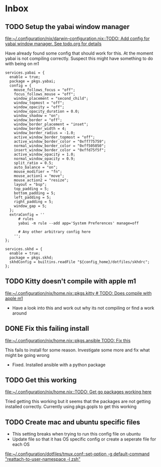 * Inbox
** TODO Setup the yabai window manager

[[file:~/.configuration/nix/darwin-configuration.nix::TODO: Add config for yabai window manager. See todo.org for details]]

Have already found some config that should work for this. At the moment yabai is not compiling correctly. Suspect this might have something to do with being on m1

#+BEGIN_SRC
services.yabai = {
  enable = true;
  package = pkgs.yabai;
  config = {
    mouse_follows_focus = "off";
    focus_follows_mouse = "off";
    window_placement = "second_child";
    window_topmost = "off";
    window_opacity = "off";
    window_opacity_duration = 0.0;
    window_shadow = "on";
    window_border = "off";
    window_border_placement = "inset";
    window_border_width = 4;
    window_border_radius = -1.0;
    active_window_border_topmost = "off";
    active_window_border_color = "0xff775759";
    normal_window_border_color = "0xff505050";
    insert_window_border_color = "0xffd75f5f";
    active_window_opacity = 1.0;
    normal_window_opacity = 0.9;
    split_ratio = 0.5;
    auto_balance = "on";
    mouse_modifier = "fn";
    mouse_action1 = "move";
    mouse_action2 = "resize";
    layout = "bsp";
    top_padding = 5;
    bottom_padding = 5;
    left_padding = 5;
    right_padding = 5;
    window_gap = 5;
  };
  extraConfig = ''
      # rules
      yabai -m rule --add app='System Preferences' manage=off

      # Any other arbitrary config here
    '';
};

services.skhd = {
  enable = true;
  package = pkgs.skhd;
  skhdConfig = builtins.readFile "${config_home}/dotfiles/skhdrc";
};
#+END_SRC
** TODO Kitty doesn't compile with apple m1

[[file:~/.configuration/nix/home.nix::pkgs.kitty # TODO: Does compile with apple m1]]

- Have a look into this and work out why its not compiling or find a work around
** DONE Fix this failing install

[[file:~/.configuration/nix/home.nix::pkgs.ansible TODO: Fix this]]

This fails to install for some reason. Investigate some more and fix what might be going wrong

- Fixed. Installed ansible with a python package
** TODO Get this working

[[file:~/.configuration/nix/home.nix::TODO: Get go packages working here]]

Tried getting this working but it seems that the packages are not getting installed correctly. Currently using pkgs.gopls to get this working
** TODO Create mac and ubuntu specific files

- This setting breaks when trying to run this config file on ubuntu
- Update file so that it has OS specific config or create a seperate file for each OS

[[file:~/.configuration/dotfiles/tmux.conf::set-option -g default-command "reattach-to-user-namespace -l zsh"]]
